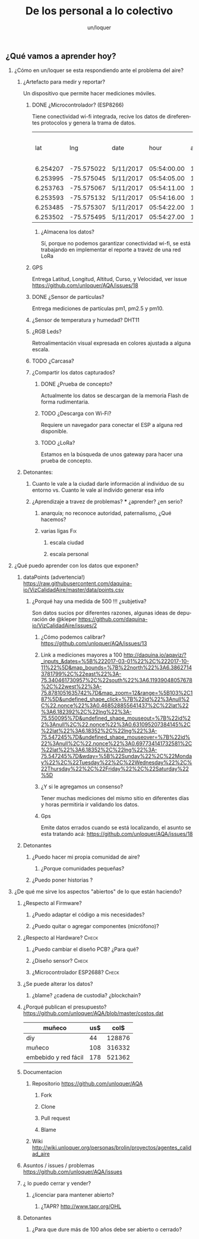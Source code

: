 #+TITLE:      De los personal a lo colectivo
#+AUTHOR:     un/loquer
#+EMAIL:      unloquer@gmail.com
#+OPTIONS:    H:2 num:nil toc:t \n:nil ::t |:t ^:t -:t f:t *:t tex:t d:(HIDE) tags:not-in-toc
#+STARTUP:    align fold nodlcheck hidestars oddeven lognotestate
#+SEQ_TODO:   TODO(t) INPROGRESS(i) WAITING(w) | DONE(d) CANCELED(c)
#+TAGS:       Write(w) Update(u) Fix(f) Check(c) 
#+LANGUAGE:   es
#+PRIORITIES: A C B
#+CATEGORY:   un/loquer
#+CONSTANTS: d=298

** ¿Qué vamos a aprender hoy?
*** ¿Cómo en un/loquer se esta respondiendo ante el problema del aire?
**** ¿Artefacto para medir y reportar?
     Un dispositivo que permite hacer mediciones móviles.
***** DONE ¿Microcontrolador? (ESP8266)
      CLOSED: [2016-10-12 Wed 17:11]
      Tiene conectividad wi-fi integrada, recive los datos de direferentes protocolos y genera la trama de datos.

|      lat |        lng | date      |        hour | altitude | course | speed | humidity | temperature | pm1 | pm25 | pm10 |
| 6.254207 | -75.575022 | 5/11/2017 | 05:54:00.00 |   1498.5 | 189.57 | 14.24 |     34.0 |        28.0 |  11 |   16 |   17 |
| 6.253995 | -75.575045 | 5/11/2017 | 05:54:05.00 |   1499.1 | 179.03 | 15.26 |     34.0 |        28.0 |  11 |   16 |   17 |
| 6.253763 | -75.575067 | 5/11/2017 | 05:54:11.00 |   1498.8 | 186.22 | 14.46 |     34.0 |        28.0 |  11 |   16 |   17 |
| 6.253593 | -75.575132 | 5/11/2017 | 05:54:16.00 |   1497.9 | 215.65 | 12.45 |     34.0 |        28.0 |  11 |   16 |   17 |
| 6.253485 | -75.575307 | 5/11/2017 | 05:54:22.00 |   1498.3 | 256.68 | 14.41 |     34.0 |        28.0 |  11 |   16 |   17 |
| 6.253502 | -75.575495 | 5/11/2017 | 05:54:27.00 |   1498.2 |  296.0 | 14.89 |     34.0 |        28.0 |  11 |   16 |   17 |

****** ¿Almacena los datos?
       Sí, porque no podemos garantizar conectividad wi-fi, se está trabajando en implementar el reporte a travéz de una red LoRa
***** GPS
      Entrega Latitud, Longitud, Altitud, Curso, y Velocidad, ver issue https://github.com/unloquer/AQA/issues/18
***** DONE ¿Sensor de partículas?
      CLOSED: [2017-06-12 Mon 17:13]
       Entrega mediciones de partículas pm1, pm2.5 y pm10.
***** ¿Sensor de temperatura y humedad? DHT11
***** ¿RGB Leds? 
      Retroalimentación visual expresada en colores ajustada a alguna escala.
***** TODO ¿Carcasa?
***** ¿Compartir los datos capturados?
****** DONE ¿Prueba de concepto? 
       CLOSED: [2017-06-12 Mon 17:20]
       Actualmente los datos se descargan de la memoria Flash de forma rudimentaria.
****** TODO ¿Descarga con Wi-Fi?
       Requiere un navegador para conectar el ESP a alguna red disponible.
****** TODO ¿LoRa?
       Estamos en la búsqueda de unos gateway para hacer una prueba de concepto.
**** Detonantes:
***** Cuanto le vale a la ciudad darle información al individuo de su entorno vs. Cuanto le vale al individo generar esa info
***** ¿Aprendizaje a travez de problemas? *** ¿aprender? ¿en serio?
****** anarquía; no reconoce autoridad, paternalismo, ¿Qué hacemos?
****** varias ligas                                                     :Fix:
******* escala ciudad 
******* escala personal
*** ¿Qué puedo aprender con los datos que exponen?
**** dataPoints (advertencia!)  https://raw.githubusercontent.com/daquina-io/VizCalidadAire/master/data/points.csv
*****  ¿Porqué hay una medida de 500 !!! ¿subjetiva?
      Son datos sucios por diferentes razones, algunas ideas de depuración de @kleper https://github.com/daquina-io/VizCalidadAire/issues/2
****** ¿Cómo podemos calibrar? https://github.com/unloquer/AQA/issues/13
****** Link a mediciones mayores a 100 http://daquina.io/aqaviz/?_inputs_&dates=%5B%222017-03-01%22%2C%222017-10-11%22%5D&map_bounds=%7B%22north%22%3A6.38627143781799%2C%22east%22%3A-75.340461730957%2C%22south%22%3A6.11939048057678%2C%22west%22%3A-75.8781051635742%7D&map_zoom=12&range=%5B103%2C187%5D&undefined_shape_click=%7B%22id%22%3Anull%2C%22.nonce%22%3A0.468528855641437%2C%22lat%22%3A6.182392%2C%22lng%22%3A-75.550095%7D&undefined_shape_mouseout=%7B%22id%22%3Anull%2C%22.nonce%22%3A0.631095207384145%2C%22lat%22%3A6.18352%2C%22lng%22%3A-75.547245%7D&undefined_shape_mouseover=%7B%22id%22%3Anull%2C%22.nonce%22%3A0.697734141732581%2C%22lat%22%3A6.18352%2C%22lng%22%3A-75.547245%7D&wday=%5B%22Sunday%22%2C%22Monday%22%2C%22Tuesday%22%2C%22Wednesday%22%2C%22Thursday%22%2C%22Friday%22%2C%22Saturday%22%5D
****** ¿Y si le agregamos un consenso? 
       Tener muchas mediciones del mismo sitio en diferentes días y horas permitiría ir validando los datos.
****** Gps 
       Emite datos errados cuando se está localizando, el asunto se esta tratando acá: https://github.com/unloquer/AQA/issues/18

       
**** Detonantes
***** ¿Puedo hacer mi propia comunidad de aire?
****** ¿Porque comunidades pequeñas?
***** ¿Puedo poner historias ?
*** ¿De qué me sirve los aspectos "abiertos" de lo que están haciendo?
**** ¿Respecto al Firmware? 
***** ¿Puedo adaptar el código a mis necesidades?
***** ¿Puedo quitar o agregar componentes (micrófono)?
**** ¿Respecto al Hardware?                                           :Check:
***** ¿Puedo cambiar el diseño PCB? ¿Para qué?
***** ¿Diseño sensor?                                                 :Check:
***** ¿Microcontrolador ESP2688?                                      :Check:
**** ¿Se puede alterar los datos?
***** ¿blame? ¿cadena de custodia? ¿blockchain?
**** ¿Porqué publican el presupuesto? https://github.com/unloquer/AQA/blob/master/costos.dat    

     | muñeco               | us$ |   col$ |
     |----------------------+-----+--------|
     | diy                  |  44 | 128876 |
     | muñeco               | 108 | 316332 |
     | embebido y red fácil | 178 | 521362 |
     #+TBLFM: $3=$2*2929

**** Documentacion
***** Repositorio  https://github.com/unloquer/AQA
****** Fork
****** Clone
****** Pull request
****** Blame
***** Wiki http://wiki.unloquer.org/personas/brolin/proyectos/agentes_calidad_aire
**** Asuntos / issues / problemas https://github.com/unloquer/AQA/issues
**** ¿ lo puedo cerrar y vender?
***** ¿licenciar para mantener abierto?
****** ¿TAPR?  http://www.tapr.org/OHL
**** Detonantes
***** ¿Para que dure más de 100 años debe ser abierto o cerrado?

